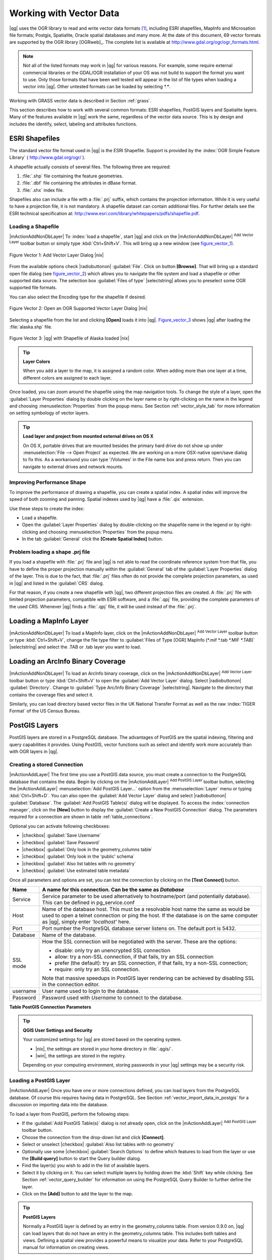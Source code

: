 
.. _label_workingvector:

==========================
 Working with Vector Data
==========================


..  when the revision of a section has been finalized,
..  comment out the following line:
.. \updatedisclaimer

|qg| uses the OGR library to read and write vector data formats [#]_, including ESRI shapefiles, MapInfo and Microsation file formats; Postgis, Spatialite, Oracle spatial databases and many more. At the date of this document, 69 vector formats are supported by the OGR library [OGRweb]_. The complete list is available at http://www.gdal.org/ogr/ogr_formats.html.

.. note:: 
   Not all of the listed formats may work in |qg| for various reasons. For example, some require external commercial libraries or the GDAL/OGR installation of your OS was not build to support the format you want to use. Only those formats that have been well tested will appear in the list of file types when loading a vector into |qg|. Other untested formats can be loaded by selecting `*.*`. 

Working with GRASS vector data is described in Section :ref:`grass`.

This section describes how to work with several common formats: ESRI shapefiles, PostGIS layers and Spatialite layers. Many of the features available in |qg| work the same, regardless of the vector data source. This is by design and includes the identify, select, labeling and attributes functions.

.. index:: 
   pair: ESRI: Shapefile;

.. _vector_shapefiles:

ESRI Shapefiles
===============


The standard vector file format used in |qg| is the ESRI Shapefile. Support is provided 
by the :index:`OGR Simple Feature Library` ( http://www.gdal.org/ogr/ ).

A shapefile actually consists of several files. The following three are required:

#.  :file:`.shp` file containing the feature geometries.
#.  :file:`.dbf` file containing the attributes in dBase format.
#.  :file:`.shx` index file.

Shapefiles also can include a file with a :file:`.prj` suffix, which contains the projection information. While it is very useful to have a projection file, it is not mandatory. A shapefile dataset can contain additional files. For further details see the ESRI technical specification at: http://www.esri.com/library/whitepapers/pdfs/shapefile.pdf.

.. _vector_load_shapefile:

Loading a Shapefile
-------------------


|mActionAddNonDbLayer| To :index:`load a shapefile`, start |qg| and click on the |mActionAddNonDbLayer| :sup:`Add Vector Layer` toolbar button or simply type :kbd:`Ctrl+Shift+V`. This will bring up a new window (see figure_vector_1_).


.. _figure_vector_1:
.. figure:: img/en/Addvectorlayerdialog.png
   :align: center

   Figure Vector 1: Add Vector Layer Dialog |nix|

From the available options check |radiobuttonon| :guilabel:`File`. Click on button **[Browse]**. That will bring up a standard open file dialog (see figure_vector_2_) which allows you to navigate the file system and load a shapefile or other supported data source. The selection box :guilabel:`Files of type` |selectstring| allows you to preselect some OGR supported file formats.

You can also select the Encoding type for the shapefile if desired.


.. _figure_vector_2:
.. figure:: img/en/shapefileopendialog.png
   :width: 450
   :align: center

   Figure Vector 2: Open an OGR Supported Vector Layer Dialog |nix|

Selecting a shapefile from the list and clicking **[Open]** loads it into |qg|. Figure_vector_3_ shows |qg| after loading the :file:`alaska.shp` file.


.. _figure_vector_3:
.. figure:: img/en/shapefileloaded.png
   :width: 650
   :align: center

   Figure Vector 3: |qg| with Shapefile of Alaska loaded |nix|

.. _tip_layer_colors:

.. tip:: **Layer Colors**

   When you add a layer to the map, it is assigned a random color. When adding more than one layer at a time, different colors are assigned to each layer.

Once loaded, you can zoom around the shapefile using the map navigation tools. To change the style of a layer, open the :guilabel:`Layer Properties` dialog by double clicking on the layer name or by right-clicking on the name in the legend and choosing :menuselection:`Properties` from the popup menu. See Section :ref:`vector_style_tab` for more information on setting symbology of vector layers.

.. _tip_load_from_external_drive_OSX:

.. tip:: **Load layer and project from mounted external drives on OS X**

   On OS X, portable drives that are mounted besides the primary hard drive do not show up under :menuselection:`File --> Open Project` as expected. We are working on a more OSX-native open/save dialog to fix this. As a workaround you can type '/Volumes' in the File name box and press return. Then you can navigate to external drives and network mounts.

.. _vector_improving_performance_shape:

Improving Performance Shape
---------------------------


To improve the performance of drawing a shapefile, you can create a spatial index. A spatial index will improve the speed of both zooming and panning. Spatial indexes used by |qg| have a :file:`.qix` extension.

Use these steps to create the index:


*  Load a shapefile.
*  Open the :guilabel:`Layer Properties` dialog by double-clicking on the shapefile name in the legend or by right-clicking and choosing :menuselection:`Properties` from the popup menu.
*  In the tab :guilabel:`General` click the **[Create Spatial Index]** button.

.. _vector_shape_problem_loading:

Problem loading a shape .prj file
---------------------------------


If you load a shapefile with :file:`.prj` file and |qg| is not able to read the coordinate reference system from that file, you have to define the proper projection manually within the :guilabel:`General` tab of the :guilabel:`Layer Properties` dialog of the layer. This is due to the fact, that :file:`.prj` files often do not provide the complete projection parameters, as used in |qg| and listed in the :guilabel:`CRS` dialog.

For that reason, if you create a new shapefile with |qg|, two different projection files are created. A :file:`.prj` file with limited projection parameters, compatible with ESRI software, and a :file:`.qpj` file, providing the complete parameters of the used CRS. Whenever |qg| finds a :file:`.qpj` file, it will be used instead of the :file:`.prj`.

.. _vector_loading_mapinfo:

Loading a MapInfo Layer
=======================


|mActionAddNonDbLayer| To load a MapInfo layer, click on the |mActionAddNonDbLayer| :sup:`Add Vector Layer` toolbar button or type :kbd:`Ctrl+Shift+V`, change the file type filter to  :guilabel:`Files of Type [OGR] MapInfo (*.mif *.tab *.MIF *.TAB)` |selectstring| and select the .TAB or .tab layer you want to load.

.. index:: 
   pair: ArcInfo; Coverage

.. _vector_loading_arcinfo_coverage:

Loading an ArcInfo Binary Coverage
==================================

|mActionAddNonDbLayer| To load an ArcInfo binary coverage, click on the |mActionAddNonDbLayer| :sup:`Add Vector Layer` toolbar button or type :kbd:`Ctrl+Shift+V` to open the :guilabel:`Add Vector Layer` dialog. Select |radiobuttonon| :guilabel:`Directory`. Change to  :guilabel:`Type Arc/Info Binary Coverage` |selectstring|. Navigate to the directory that contains the coverage files and select it.

Similarly, you can load directory based vector files in the UK National Transfer Format as well as the raw :index:`TIGER Format` of the US Census Bureau.

.. index:: PostGIS, PostgreSQL

.. _label_postgis:

PostGIS Layers
==============


PostGIS layers are stored in a PostgreSQL database. The advantages of PostGIS are the spatial indexing, filtering and query capabilities it provides. Using PostGIS, vector functions such as select and identify work more accurately than with OGR layers in |qg|.

.. _vector_create_stored_connection:

Creating a stored Connection
----------------------------


|mActionAddLayer| The first time you use a PostGIS data source, you must create a connection to the PostgreSQL database that contains the data. Begin by clicking on the |mActionAddLayer| :sup:`Add PostGIS Layer` toolbar button, selecting the |mActionAddLayer| :menuselection:`Add PostGIS Layer...` option from the :menuselection:`Layer` menu or typing :kbd:`Ctrl+Shift+D`. You can also open the :guilabel:`Add Vector Layer` dialog and select |radiobuttonon| :guilabel:`Database`.
The :guilabel:`Add PostGIS Table(s)` dialog will be displayed. To access the :index:`connection manager`, click on the **[New]** button to display the :guilabel:`Create a New PostGIS Connection` dialog. The parameters required for a connection are shown in table :ref:`table_connections`.

Optional you can activate following checkboxes:

*  |checkbox| :guilabel:`Save Username`
*  |checkbox| :guilabel:`Save Password`
*  |checkbox| :guilabel:`Only look in the geometry_columns table`
*  |checkbox| :guilabel:`Only look in the 'public' schema`
*  |checkbox| :guilabel:`Also list tables with no geometry`
*  |checkbox| :guilabel:`Use estimated table metadata`


Once all parameters and options are set, you can test the connection by clicking on the **[Test Connect]** button.

.. _table_connections:

==============  ================================================================================
Name            A name for this connection. Can be the same as *Database*
==============  ================================================================================
Service         Service parameter to be used alternatively to hostname/port (and potentially database). This can be defined in pg\_service.conf
Host            Name of the database host. This must be a resolvable host name the same as would be used to open a telnet connection or ping the host. If the database is on the same computer as |qg|, simply enter *'localhost'* here.
Port            Port number the PostgreSQL database server listens on. The default port is 5432.
Database        Name of the database.
SSL mode        How the SSL connection will be negotiated with the server. These are the options:

                + disable: only try an unencrypted SSL connection
                + allow: try a non-SSL connection, if that fails, try an SSL connection
                + prefer (the default): try an SSL connection, if that fails, try a 
                  non-SSL connection;
                + require: only try an SSL connection.

                Note that massive speedups in PostGIS layer rendering can be achieved by disabling SSL in the connection editor.
username        User name used to login to the database.
Password        Password used with *Username* to connect to the database.
==============  ================================================================================

**Table PostGIS Connection Parameters**


.. _tip_settings_security:

.. tip:: **QGIS User Settings and Security**

   Your customized settings for |qg| are stored based on the operating system. 

   * |nix|, the settings are stored in your home directory in :file:`.qgis/`. 
   * |win|, the settings are stored in the registry. 

   Depending on your computing environment, storing passwords in your |qg| settings may be a security risk.

.. _vector_loading_postgis:

Loading a PostGIS Layer
-----------------------


|mActionAddLayer| Once you have one or more connections defined, you can load layers from the PostgreSQL database. Of course this requires having data in PostgreSQL. See Section :ref:`vector_import_data_in_postgis` for a discussion on importing data into the database.

To load a layer from PostGIS, perform the following steps:


*  If the :guilabel:`Add PostGIS Table(s)` dialog is not already open, click on the |mActionAddLayer| :sup:`Add PostGIS Layer` toolbar button.
*  Choose the connection from the drop-down list and click **[Connect]**.
*  Select or unselect |checkbox| :guilabel:`Also list tables with no geometry`
*  Optionally use some |checkbox| :guilabel:`Search Options` to define which features to load from the layer or use the **[Build query]** button to start the Query builder dialog.
*  Find the layer(s) you wish to add in the list of available layers.
*  Select it by clicking on it. You can select multiple layers by holding down the :kbd:`Shift` key while clicking. See Section :ref:`vector_query_builder` for information on using the PostgreSQL Query Builder to further define the layer.
*  Click on the **[Add]** button to add the layer to the map.

.. _tip_postgis_layers:

.. tip:: **PostGIS Layers**

   Normally a PostGIS layer is defined by an entry in the geometry_columns table. From version 0.9.0 on, |qg| can load layers that do not have an entry in the geometry_columns table. This includes both tables and views.
   Defining a spatial view provides a powerful means to visualize your data. Refer to your PostgreSQL manual for information on creating views.

.. _sec_postgis_details:

Some details about PostgreSQL layers
------------------------------------


This section contains some details on how |qg| accesses PostgreSQL layers. Most of the time |qg| should simply provide you with a list of database tables that can be loaded, and load them on request. However, if you have trouble loading a PostgreSQL table into |qg|, the information below may help you understand any |qg| messages and give you direction on changing the PostgreSQL table or view definition to allow |qg| to load it.

|qg| requires that PostgreSQL layers contain a column that can be used as a unique key for the layer. For tables this usually means that the table needs a primary key, or a column with a unique constraint on it. In |qg|, this column needs to be of type int4 (an integer of size 4 bytes). Alternatively the ctid column can be used as primary key. If a table lacks these items, the oid column will be used instead. Performance will be improved if the column is indexed (note that primary keys are automatically indexed in PostgreSQL).

If the PostgreSQL layer is a view, the same requirement exists, but views do not have primary keys or columns with unique constraints on them. In this case |qg| will try to find a column in the view that is derived from a suitable table column. It does this by parsing the view definition SQL. However there are several aspects of SQL that |qg| ignores these include the use of table aliases and columns that are generated by SQL functions.

If a suitable column cannot be found, |qg| will not load the layer. If this occurs, the solution is to alter the view so that it does include a suitable column (a type of int4 and either a primary key or with a unique constraint, preferably indexed).

.. %FIXME: Add missing information
.. % When dealing with views, |qg| parses the view definition and

.. index:: shp2pgsql

.. _sec_loading_postgis_data:

.. _vector_import_data_in_postgis:

Importing Data into PostgreSQL
------------------------------


**shp2pgsql**


Data can be imported into PostgreSQL using a number of methods. PostGIS includes a utility called **shp2pgsql** that can be used to import shapefiles into a PostGIS enabled database. For example, to import a shapefile named :file:`lakes.shp` into a PostgreSQL database named ``gis_data``, use the following command:

::


  shp2pgsql -s 2964 lakes.shp lakes_new | psql gis_data


This creates a new layer named ``lakes_new`` in the ``gis_data`` database. The new layer will have a spatial reference identifier (SRID) of 2964. See Section :ref:`label_projections` for more information on spatial reference systems and projections.

.. index:: pgsql2shp

.. _tip_export_from_postgis:

.. tip:: **Exporting datasets from PostGIS**

   Like the import-tool **shp2pgsql** there is also a tool to export PostGIS-datasets as shapefiles: **pgsql2shp**. This is shipped within your PostGIS distribution.


**SPIT Plugin**


|spiticon| |qg| comes with a plugin named :index:`SPIT (Shapefile to PostGIS Import Tool)`. SPIT can be used to load multiple shapefiles at one time and includes support for schemas. To use SPIT, open the Plugin Manager from the :menuselection:`Plugins` menu, check the box next to the |checkbox| :guilabel:`SPIT plugin` and click **[OK]**. The SPIT icon will be added to the plugin toolbar.

To import a shapefile, click on the |spiticon| :sup:`SPIT` tool in the toolbar to open the :guilabel:`SPIT - Shapefile to PostGIS Import Tool` dialog. Select the PostGIS database you want to connect to and click on **[Connect]**. If you want, you can define or change some import options. Now you can add one or more files to the queue by clicking on the **[Add]** button. To process the files, click on the **[OK]** button. The progress of the import as well as any errors/warnings will be displayed as each shapefile is processed.

.. _tip_importing_shapefiles:

.. tip:: **Importing Shapefiles Containing PostgreSQL Reserved Words**

   If a shapefile is added to the queue containing fields that are reserved words in the PostgreSQL database a dialog will popup showing the status of each field. You can edit the field names prior to import and change any that are reserved words (or change any other field names as desired). Attempting to import a shapefile with reserved words as field names will likely fail.


**ogr2ogr**


Beside **shp2pgsql** and **SPIT** there is another tool for feeding geodata in PostGIS: **ogr2ogr**. This is part of your GDAL installation. 

To import a shapefile into PostGIS, do the following:
::

  ogr2ogr -f "PostgreSQL" PG:"dbname=postgis host=myhost.de user=postgres \
  password=topsecret" alaska.shp


This will import the shapefile :file:`alaska.shp` into the PostGIS-database *postgis* using the user *postgres* with the password *topsecret* on host server *myhost.de*.

Note that OGR must be built with PostgreSQL to support PostGIS.
You can see this by typing
::

  ogrinfo --formats | grep -i post


If you like to use PostgreSQL's **COPY** \ -command instead of the default **INSERT INTO** method you can export the following environment-variable (at least available on |nix| and |osx|):
::


  export PG_USE_COPY=YES


**ogr2ogr** does not create spatial indexes like **shp2pgsl** does. You need to create them manually using the normal SQL-command **CREATE INDEX** afterwards as an extra step (as described in the next section :ref:`vector_improving_performance`).

.. _label_improve:

.. _vector_improving_performance:

Improving Performance
---------------------


Retrieving features from a PostgreSQL database can be time consuming, especially over a network. You can improve the drawing performance of PostgreSQL layers by ensuring that a :index:`PostGIS!spatial index` spatial index exists on each layer in the database. PostGIS supports creation of a :index:`GiST (Generalized Search Tree) index` to speed up spatial searches of the data.

The syntax for creating a GiST [#]_ index is:
::


   CREATE INDEX [indexname] ON [tablename] 
     USING GIST ( [geometryfield] GIST_GEOMETRY_OPS );


Note that for large tables, creating the index can take a long time. Once the index is created, you should perform a ``VACUUM ANALYZE``. See the PostGIS documentation [PostGISweb]_ for more information.

The following is an example of creating a GiST index:
::


  gsherman@madison:~/current$ psql gis_data 
  Welcome to psql 8.3.0, the PostgreSQL interactive terminal.

  Type:  \copyright for distribution terms
         \h for help with SQL commands
         \? for help with psql commands
         \g or terminate with semicolon to execute query
         \q to quit

  gis_data=# CREATE INDEX sidx_alaska_lakes ON alaska_lakes 
  gis_data-# USING GIST (the_geom GIST_GEOMETRY_OPS); 
  CREATE INDEX 
  gis_data=# VACUUM ANALYZE alaska_lakes; 
  VACUUM 
  gis_data=# \q 
  gsherman@madison:~/current$

.. index:: ST_Shift_Longitude

Vector layers crossing 180 |degrees| longitude
-------------------------------------------------------


Many GIS packages don't wrap vector maps, with a geographic reference system (lat/lon), :index:`crossing the 180 degrees longitude line`. As result, if we open such map in |qg|, we will see two far, distinct locations, that should show near each other. In Figure_vector_4_ the tiny point on the far left of the map canvas (Chatham Islands), should be within the grid, right of New Zealand main islands.

.. _figure_vector_4:
.. figure:: img/en/vectorNotWrapping.png
   :width: 650
   :align: center

   Figure Vector 4: Map in lat/lon crossing the 180 |degrees| longitude line |nix|


A workaround is to transform the longitude values using PostGIS and the **ST_Shift_Longitude** [#]_ function. This function reads every point/vertex in every component of every feature in a geometry, and if the longitude coordinate is < 0 |degrees| adds 360 |degrees| to it. The result would be a 0 |degrees| - 360 |degrees| version of the data to be plotted in a 180 |degrees| centric map.


.. _figure_vector_5:
.. figure:: img/en/vectorWrapping.png
   :width: 650
   :align: center

   Figure Vector 5:  crossing 180 |degrees| longitude applying the **ST_Shift_Longitude** function |nix|


Usage
-----


*  Import data to PostGIS (:ref:`vector_import_data_in_postgis`) using for example the PostGIS Manager plugin or the SPIT plugin
*  Use the PostGIS command line interface to issue the following command (this is an example where "TABLE" is the actual name of your PostGIS table) 

   ``gis_data=# update TABLE set the_geom=ST_shift_longitude(the_geom);``
*  If everything went right you should receive a confirmation about the number of features that were updated, then you'll be able to load the map and see the difference (Figure_vector_5_)

.. _label_spatialite:

SpatiaLite Layers
=================


|mActionAddSpatiaLiteLayer| The first time you load data from a SpatiaLite database, begin by clicking on the |mActionAddSpatiaLiteLayer| :sup:`Add SpatiaLite Layer` toolbar button or by selecting the |mActionAddSpatiaLiteLayer| :menuselection:`Add SpatiaLite Layer...` option from the :menuselection:`Layer` menu or by typing :kbd:`Ctrl+Shift+L`.
This will bring up a window, which will allow you to either connect to a SpatiaLite database already known to |qg|, which you can choose from the dropdown menu or to define a new connection to a new database. To define a new connection, click on **[New]** and use the file browser to point to your SpatiaLite database, which is a file with a :file:`.sqlite` extension.

If you want to save a vector layer to SpatiaLite format you can do this by right clicking the layer in the legend. Then click on :menuselection:`Save as`, define the name of the output file, sqlite as format and the CRS and then add ``SPATIALITE=YES`` in the OGR data source creation option field. This tells OGR to create a SpatiaLite database. See also http://www.gdal.org/ogr/drv_sqlite.html.

Creating a new SpatiaLite layer
-------------------------------


If you want to create a new SpatiaLite layer, please refer to section :ref:`vector_create_spatialite`.

.. _tip_spatialite_management_plugin:

.. tip:: **SpatiaLite data management Plugins**

   For SpatiaLite data management you can also use several Python plugins: QSpatiaLite, SpatiaLite Manager or DB Manager. They can be downloaded and installed with the Plugin Installer.

.. _vector_properties_dialog:

The Vector Properties Dialog
============================


The :guilabel:`Layer Properties` dialog for a vector layer provides information about the layer, symbology settings and labeling options. If your vector layer has been loaded from a PostgreSQL/PostGIS datastore, you can also alter the underlying SQL for the layer by invoking the :guilabel:`Query Builder` dialog on the ``General`` tab.
To access the :guilabel:`Layer Properties` dialog, double-click on a layer in the legend or right-click on the layer and select :menuselection:`Properties` from the popup menu.


.. _figure_vector_6:
.. figure:: img/en/vectorLayerSymbology.png
   :width: 650
   :align: center

   Figure Vector 6: Vector Layer Properties Dialog |nix|


.. _vector_style_tab:

Style Tab
---------


Since |qg| 1.4.0 a new symbology was integrated in parallel to improve and finally replace the old symbology. |qg| 1.7.4 now uses the new symbology as default, which provides a variety of improvements and new features.

A description of the old symbology is available in section :ref:`vector_old_symbology`.

.. _vector_new_symbology:

Understanding the new generation symbology
------------------------------------------


There are three types of symbols: marker symbols (for points), line symbols (for lines) and fill and outline symbols (for polygons). Symbols can consist of one or more symbol layers. It is possible to define the color of a symbol and this color is then defined for all symbol layers. Some layers may have the color locked - for those the color can not be altered. This is useful when you define the color of a multilayer symbol. Similarly, it is possible to define the width for line symbols, as well as size and rotation for marker symbols.

.. _vector_symbol_types:

Available symbol layer types
----------------------------

* Point layers

  - **Font marker**: Rendering with a font.
  - **Simple marker**: Rendering with a hardcoded marker.
  - **SVG marker**: Rendering with a SVG picture.

* Line layers

  - **Line decoration**: Add a line decoration, e.g an arrow to indicate line direction.
  - **Marker line**: A line rendered by repeating a marker symbol.
  - **Simple line**: Usual rendering of a line (with specified width color and pen style).

* Polygon layers

  - **Centroid fill**: Fill a polygon centroid with a hardcoded marker.
  - **SVG fill**: Fill a polygon with a SVG symbol.
  - **Simple fill**: Usual rendering of a polygon (with defined fill color, fill pattern and outline).
  - **Outline: Line decoration**: Add a line decoration, e.g an arrow to indicate line direction.
  - **Outline: Marker line**: Use a hardcoded marker as area outline.
  - **Outline: Simple line**: Define width, color and pen style as area outline.


Color ramps
-----------


Color ramps are used to define a range of colors that can be used during the creation of renderers. The symbol's color will be set from the color ramp.

There are three types of color ramps:

* **Gradient**: Linear gradient from one color to some other.
* **Random**: Randomly generated colors from a specified area of color space.
* **ColorBrewer**: Create color area from a color shema and a defined number of color classes.

Color ramps can be defined in the :guilabel:`Color ramp` tab of the :guilabel:`Style Manager`
(see Section :ref:`vector_style_manager`) by clicking the **[Add]** button and then choosing a color ramp type.

Styles
------


A style groups a set of various symbols and color ramps. You can define your prefered or frequently used symbols, and can use it  without having to recreate it everytime. Style items (symbols and color ramps) have always a name by which they can be queried from the style. There is at least one default style in |qg| (modifiable) and the user can add further styles.

Renderers
---------


The renderer is responsible for drawing a feature together with the correct symbol. There are four types of renderers: single symbol, categorized (called unique color in the old symbology), graduated and rule-based. There is no continuous color renderer, because it is in fact only a special case of the graduated renderer.
The categorized and graduated renderer can be created by specifying a symbol and a color ramp \- they will set the colors for symbols appropriately.

Working with the New Generation Symbology
=========================================


In the :guilabel:`Style` tab you can choose one of the four renderers: single symbol, categorized, graduated and rule-based. Depending on the chosen renderer, the symbology tab provides different settings and options, that will be described in the following sections. The new generation symbology dialog also provides a **[Style Manager]** button which gives access to the Style Manager
(see section :ref:`vector_style_manager`). The Style Manager allows you to edit and remove existing symbols and add new ones.


.. _tip_change_multiple_symbols:

.. tip:: **Select and change multiple symbols**

   The New Generation Symbology allows to select multiple symbols and right click to change color, transparency, size, or outline width of selected entries.


Single Symbol Renderer
----------------------


The Single Symbol Renderer is used to render all features of the layer using a single user-defined symbol. The properties, that can be adjusted in the
``Style`` tab, depend partially on the type of the layer, but all types share the following structure. In the top left part of the tab, there is a preview of the current symbol to be rendered. In the bottom part of the tab, there is a list of symbols already defined for the current style, prepared to be used via selecting them from the list. The current symbol can be modified using the
**[Change]** button below the preview, which opens a :guilabel:`Symbol Properties` dialog, or the **[Change]** button right of the preview, which opens an ordinary :guilabel:`Color` dialog.

In the :guilabel:`Style` tab you can apart from a general layer transparency also define to use millimeter or map units for the size scale. And you can use data-defined size scale and rotation (available through **[Advanced]** next to **[Save as style]**). The **[Symbol levels]** button allows to enable and define the order in which the symbol layers are rendered (if the symbol consists of more than one layer).

After having done any needed changes, the symbol can be added to the list of current style symbols (using the **[Save as style]** button) and then easily be used in the future.

.. |singlesymbol_ng_point| image:: img/en/singlesymbol_ng_point.png 
   :width: 330
.. |singlesymbol_ng_line| image:: img/en/singlesymbol_ng_line.png 
   :width: 330
.. |singlesymbol_ng_area| image:: img/en/singlesymbol_ng_area.png
   :width: 330

.. _figure_symbology_1:

+-----------------------------------+----------------------------------+
| |singlesymbol_ng_point|           | |singlesymbol_ng_line|           |
+-----------------------------------+----------------------------------+
| 1. Single symbol point properties | 2. Single symbol line properties |
+-----------------------------------+----------------------------------+
| |singlesymbol_ng_area|                                               |
+----------------------------------------------------------------------+
| 3. Single symbol area properties                                     |
+----------------------------------------------------------------------+
Figure Symbology 1: Single Symbolizing options |nix|

Categorized Renderer
--------------------


The Categorized Renderer is used to render all features from a layer, using a single user-defined symbol, which color reflects the value of a selected feature's attribute. The :guilabel:`Style` tab allows you to select:


* The attribute (using the Column listbox)
* The symbol (using the Symbol dialog)
* The colors (using the Color Ramp listbox)


The **[Advanced]** button in the lower right corner of the dialog allows to set the fields containing rotation and size scale information.
For convenience, the list in the bottom part of the tab lists the values of all currently selected attributes together, including the symbols that will be rendered.

The example in figure_symbology_2_ shows the category rendering dialog used for the rivers layer of the |qg| sample dataset.

.. _figure_symbology_2:
.. figure:: img/en/categorysymbol_ng_line.png
   :width: 650
   :align: center

   Figure Symbology 2: Categorized Symbolizing options |nix|

You can create a custom color ramp choosing :menuselection:`New color ramp...` from the Color ramp dropdown menu. A dialog will prompt for the ramp type: Gradient, Random, ColorBrewer, then each one has options for number of steps and/or multiple stops in the color ramp. See figure_symbology_3_ for an example of custom color ramp.

.. _figure_symbology_3:
.. figure:: img/en/customColorRampGradient.png
   :align: center

   Figure Symbology 3: Example of custom gradient color ramp with multiple stops |nix|

Graduated Renderer
------------------


The Graduated Renderer is used to render all the features from a layer, using a single user-defined symbol, whose color reflects the classification of a selected feature's attribute to a class. Like Categorized Renderer, it allows to define rotation and size scale from specified columns.

Analogue to the categorized rendered, the :guilabel:`Style` tab allows you to select:

* The attribute (using the Column listbox)
* The symbol (using the Symbol Properties button)
* The colors (using the Color Ramp list)


Additionally, you can specify the number of classes and also the mode how to classify features inside the classes (using the Mode list). The available modes are:

* Equal Interval
* Quantile
* Natural Breaks (Jenks)
* Standard Deviation
* Pretty Breaks



The listbox in the  bottom part of the :guilabel:`Style` tab lists the classes together with their ranges, labels and symbols that will be rendered.

The example in figure_symbology_4_ shows the graduated rendering dialog for the rivers layer of the |qg| sample dataset.

.. _figure_symbology_4:
.. figure:: img/en/graduatesymbol_ng_line.png
   :width: 650
   :align: center

   Figure Symbology 4: Graduated Symbolizing options |nix|


Rule-based rendering
--------------------


The rule-based renderer is used to render all the features from a layer, using rule based symbols, whose color reflects the classification of a selected feature's attribute to a class. The rules are based on SQL statements. You can also use the Query Builder to create them. The dialog allows rule grouping by filter or scale and you can decide if you want to enable symbol levels or use only first matched rule.

The example in figure_symbology_5_ shows the rule-based rendering dialog for the rivers layer of the |qg| sample dataset.

.. _figure_symbology_5:
.. figure:: img/en/rulesymbol_ng_line.png
   :width: 650
   :align: center

   Figure Symbology 5: Rule-based Symbolizing options |nix|

Point displacement
------------------


The point displacement renderer is only available, if you load the Displacement plugin in the QGIS Plugin Manager. It offers to visualize all features of a point layer, even if they have the same location. To do this, the symbols of the points are placed on a displacement circle around a center symbol.

.. _figure_symbology_6:
.. figure:: img/en/poi_displacement.png
   :width: 650
   :align: center

   Figure Symbology 6: Point displacement dialog |nix|

Symbol Properties
-----------------


The symbol properties dialog allows the user to specify different properties of the symbol to be rendered. In the top left part of the dialog, you find a preview of the current symbol as it will be displayed in the map canvas. Below the preview is the list of symbol layers. To start the symbol properties dialog, click the **[** |mActionOptions| **Properties...]** button in the :guilabel:`Style` tab of the :guilabel:`Layer Properties` dialog.

The control panels allow adding or removing layers, changing the position of layers, or locking layers for color changes. In the right part of the dialog, there are shown the settings applicable to the single symbol layer selected in the symbol layer list. The most important is the 'Symbol Layer Type' combo box, which allows you to choose the layer type. The available options depend on the layer type (Point, Line, Polygon). The symbol layer type options are described in section :ref:`vector_symbol_types`.

.. |symbolproperties1| image:: img/en/symbolproperties1.png
   :width: 330
.. |symbolproperties2| image:: img/en/symbolproperties2.png
   :width: 330
.. |symbolproperties3| image:: img/en/symbolproperties3.png
   :width: 330

.. _figure_symbology_7:

+------------------------------------------+--------------------------------------+
| |symbolproperties1|                      | |symbolproperties2|                  |
+------------------------------------------+--------------------------------------+
| 1. Line composed from three simple lines | 2. Symbol properties for point layer |
+------------------------------------------+--------------------------------------+
| |symbolproperties3|                                                             |
+------------------------------------------+--------------------------------------+
| 3. Filling pattern for a polygon                                                |
+------------------------------------------+--------------------------------------+
Figure Symbology 7: Defining symbol properties |nix|

.. _vector_style_manager:

Style Manager to manage symbols and color ramps
===============================================


The Style Manager is a small helper application, that lists symbols and color ramps available in a style. It also allows you to add and/or remove items. To launch the Style Manager, click on :menuselection:`Settings --> Style Manager` in the main menu.

.. _figure_symbology_8:
.. figure:: img/en/stylemanager.png
   :width: 350
   :align: center

   Figure Symbology 8: Style Manager to manage symbols and color ramps |nix|

.. _vector_old_symbology:

Old Symbology
=============


.. note:: 
   |qg| 1.7.4 still supports the usage of the old symbology, although it is recommended to switch to the new symbology, described in section :ref:`vector_new_symbology`, because the old symbology will be removed in one of the next releases.

If you want or need to switch back to the old symbology you can click on the **[Old symbology]** button in the :guilabel:`Style` tab of the :guilabel:`Layer Properties` dialog.

You can also make the old symobolgy the default, deactivating |checkbox| :guilabel:`Use new generation symbology for rendering` in the :guilabel:`Rendering` tab under :menuselection:`Settings -->` |mActionOptions| :menuselection:`Options`.

The old |qg| symbology supports the following renderers:


* **Single symbol** - a single style is applied to every object in the layer.
* **Graduated symbol** - objects within the layer are displayed with different symbols classified by the values of a particular field.
* **Continuous color** - objects within the layer are displayed with a spread of colours classified by the numerical values within a specified field.
* **Unique value** - objects are classified by the unique values within a specified field with each value having a different symbol.


To :index:`change the symbology` for a layer, simply double click on its legend entry and the vector :guilabel:`Layer Properties` dialog will be shown.

.. |vectorClassifySingle| image:: img/en/vectorClassifySingle.png
   :width: 330
.. |vectorClassifyGraduated| image:: img/en/vectorClassifyGraduated.png
   :width: 330
.. |vectorClassifyContinous| image:: img/en/vectorClassifyContinous.png
   :width: 330
.. |vectorClassifyUnique| image:: img/en/vectorClassifyUnique.png
   :width: 330

.. _figure_symbology_9:

+---------------------------+---------------------------+
| |vectorClassifySingle|    | |vectorClassifyGraduated| |
+---------------------------+---------------------------+
| 1. Single symbol          | 2. Graduated Symbol       |
+---------------------------+---------------------------+
| |vectorClassifyContinous| | |vectorClassifyUnique|    |
+---------------------------+---------------------------+
| 3. Continuous color       | 4. Unique value           |
+---------------------------+---------------------------+

Figure Symbology 9: Old Symbolizing Options |nix|


Style Options
-------------


Within this dialog you can style your vector layer. Depending on the selected rendering option you have the possibility to also classify your map features.

At least the following styling options apply for nearly all renderers:

* **Fill style** - Style for filling. Beside the given brushes you can select :guilabel:`Fill style: ? Texture` |selectstring| and click the |browsebutton| button for selecting your own texture file. Currently the fileformats :file:`*.jpeg`, :file:`*.xpm`, and :file:`*.png` are supported.

* **Fill color** - fill-color of your features.
* **Outline options**

  * Outline style - Pen-style for your outline of your feature. You can also set this to 'no Pen'.
  * Outline color - color of the ouline of your feature.
  * Outline width - width of your features.

Once you have styled your layer you also could save your layer-style to a separate file (ending with :file:`*.qml`).
To do this, use the button **[Save Style...]**. No need to say that **[Load Style...]** loads your saved layer-style-file.

If you wish to always use a particular style whenever the layer is loaded, use the **[Save As Default]** button to make your style the default. Also, if you make changes to the style that you are not happy with, use the **[Restore Default Style]** button to revert to your default style.

Vector transparency
-------------------


|qg| allows to set a transparency for every vector layer. This can be done with the slider :guilabel:`Transparency` |slider| inside the :guilabel:`Style` tab. This is very useful for overlaying several vector layers.

.. _vector_labels_tab:

Labels Tab
----------


As for the symbology |qg| 1.7.4 currently provides an old and a new labeling engine in parallel. The :guilabel:`Labels` tab still contains the old labeling. The new labeling is implemented as a core application and will replace the features of the old labels tab in one of the next versions.

We recommend to switch to the new labeling, described in section :ref:`vector_new_labeling`.

The old labeling in the :guilabel:`Labels` tab allows you to enable labeling features and control a number of options related to fonts, placement, style, alignment and buffering. We will illustrate this by labeling the lakes shapefile of the
:file:`QGIS_example_dataset`:



#.  Load the Shapefile :file:`alaska.shp` and GML file :file:`lakes.gml` in |qg|.
#.  Zoom in a bit to your favorite area with some lake.
#.  Make the ``lakes`` layer active.
#.  Open the :guilabel:`Layer Properties` dialog.
#.  Click on the :guilabel:`Labels` tab.
#.  Check the |checkbox| :guilabel:`Display labels` checkbox to enable labeling.
#.  Choose the field to label with. We will use :guilabel:`Field containing label: NAMES` |selectstring|.
#.  Enter a default for lakes that have no name. The default label will be used each time |qg| encounters a lake with no value in the :guilabel:`NAMES` field.
#.  If you have labels extending over several lines, check |checkbox|:guilabel:`Multiline labels?`. |qg| will check for a true line return in your label field and insert the line breaks accordingly. A true line return is a **single** character \\n, (not two separate characters, like a backlash \\ followed by the character n).  To insert line returns in an attribute field configure the edit widget to be text edit (not line edit).
#.  Click **[Apply]**.


Now we have labels. How do they look? They are probably too big and poorly placed in relation to the marker symbol for the lakes.

Select the ``Font`` entry and use the **[Font]** and **[Color]** buttons to set the font and color. You can also change the angle and the placement of the text-label.

To change the position of the text relative to the feature:

#.  Click on the ``Font`` entry.
#.  Change the placement by selecting one of the radio buttons in the ``Placement`` group. To fix our labels, choose the |radiobuttonon| :guilabel:`Right` radio button.
#.  the ``Font size units`` allows you to select between |radiobuttonon| :guilabel:`Points` or |radiobuttonon| :guilabel:`Map units`.
#.  Click **[Apply]** to see your changes without closing the dialog.


Things are looking better, but the labels are still too close to the marker. To fix this we can use the options on the ``Position`` entry. Here we can add offsets for the X and Y directions. Adding an X offset of 5 will move our labels off the marker and make them more readable. Of course if your marker symbol or font is larger, more of an offset will be required.

The last adjustment we'll make is to ``Buffer`` the labels. This just means putting a backdrop around them to make them stand out better. To buffer the lakes labels:

#.  Click the |checkbox| :guilabel:`Buffer Labels?` checkbox to enable buffering.
#.  Choose a size for the buffer using the spin box.
#.  Choose a color by clicking on **[Color]** and choosing your favorite from the color selector. You can also set some transparency for the buffer if you prefer.
#.  Click **[Apply]** to see if you like the changes.


If you aren't happy with the results, tweak the settings and then test again by clicking **[Apply]**.

A buffer of 1 points seems to give a good result. Notice you can also specify the buffer size in map units if that works out better for you.

The remaining entries inside the :guilabel:`Label` tab allow you control the appearance of the labels using attributes stored in the layer. The entries beginning with ``Data defined`` allow you to set all the parameters for the labels using fields in the layer.

Not that the :guilabel:`Label` tab provides a ``preview-box`` where your selected label is shown.

.. _vector_new_labeling:

New Labeling
============


The new |mActionLabeling| :sup:`Labeling` core application provides smart labeling for vector point,  line and polygon layers and only requires a few parameters.
This new application will replace the current QGIS labeling, described in section :ref:`vector_labels_tab` and also supports on-the-fly transformated layers.

Using new labeling
------------------


  #.  Start QGIS and load a vector point, line or polygon layer.
  #.  Activate the layer in the legend and click on the |mActionLabeling| :sup:`Labeling` icon in the QGIS toolbar menu.


Labeling point layers
---------------------


First step is to activate the |checkbox| :guilabel:`Label this layer` checkbox and select an attribute column to use for labeling. After that you can define the label placement and text style, labeling priority, scale-based visibility, if every part of multipart feature is to be labeled and if features act as obstacles for labels or not (see Figure_labels_1_ ).

.. _figure_labels_1:
.. figure:: img/en/label_points.png
   :width: 650
   :align: center

   Figure Labels 1: Smart labeling of vector point layers |nix|

Labeling line layers
--------------------


First step is to activate the |checkbox| :guilabel:`Label this layer` checkbox and select an attribute column to use for labeling. After that you can define the label placement, orientation, distance to feature, text style, labeling priority, scale-based visibility, if every part of a multipart line is to be labeled, if lines shall be merged to avoid duplicate labels and if features act as obstacles for labels or not (see Figure_labels_2_ ).

.. _figure_labels_2:
.. figure:: img/en/label_line.png
   :width: 650
   :align: center

   Figure Labels 2: Smart labeling of vector line layers |nix|


Labeling polygon layers
-----------------------


First step is to activate the |checkbox| :guilabel:`Label this layer` checkbox and select an attribute column to use for labeling. After that you can define the label placement, distance and text style, labeling priority, scale-based visibility, if every part of multipart feature is to be labeled and if features act as obstacles for labels or not (see Figure_labels_3_ ).


.. _figure_labels_3:
.. figure:: img/en/label_area.png
   :width: 650
   :align: center

   Figure Labels 3: Smart labeling of vector polygon layers |nix|

Change engine settings
----------------------


Additionally you can click the **[Engine settings]** button and select the search method, used to find the best label placement. Available is Chain, Popmusic Tabu, Popmusic Chain, Popmusic Tabu Chain and FALP.

.. _figure_labels_4:
.. figure:: img/en/label_engine.png
   :width: 300
   :align: center

   Figure Labels 4: Dialog to change label engine settings |nix|

Furthermore the number of candidates can be defined for point, line and polygon features, and you can define whether to show all labels (including colliding labels) and label candidates for debugging.

Keywords to use in attribute columns for labeling
-------------------------------------------------


There is a list of supported key words, that can be used for the placement of labels in defined attribute colums.


*  **For horizontal alignment**: left, center, right
*  **For vertical alignment**: bottom, base, half, top
*  **Colors can be specified in svg notation**, e.g. \#ff0000
*  **for bold, underlined, strikeout and italic**: 0 = false 1 = true



A combination of key words in one column also works, e.g.: base right or bottom left.

.. _vector_attributes_tab:

Attributes Tab
--------------


Within the :guilabel:`Attributes` tab the attributes of the selected dataset can be manipulated. The buttons |mActionNewAttribute| :guilabel:`New Column` and |mActionDeleteAttribute| :sup:`Delete Column` can be used, when the dataset is |mActionToggleEditing| :sup:`Editing mode`.

At the moment only columns from PostGIS layers can be removed and added. The OGR library supports to add new columns, but not to remove them, if you have a GDAL version >= 1.6 installed.  In the GDAL/OGR trac there is a ticket with a patch that awaits to be committed (http://trac.osgeo.org/gdal/ticket/2671). Until then QGIS (and any other software that uses GDAL/OGR) can only use a workaround to delete Shapefile columns. In QGIS this "workaround" is a third-party plugin called Table Manager.

edit widget
-----------


.. _figure_fields_1:
.. figure:: img/en/editwidgetsdialog.png
   :width: 650

   Figure Fields 1: Dialog to select an edit widget for an attribute column |nix|

Within the :guilabel:`Attributes` tab you also find an ``edit widget`` column. This column can be used to define values or a range of values that are allowed to be added to the specific attribute table column. If you click on the **[edit widget]** button, a dialog opens, where you can define different widgets. These widgets are:


*  **Line edit**: an edit field which allows to enter simple text (or restrict to numbers for numeric attributes).
*  **Classification**: Displays a combo box with the values used for classification, if you have chosen 'unique value' as legend type in the :guilabel:`Style` tab of the properties dialog.
*  **Range**: Allows to set numeric values from a specific range. The edit widget can be either a slider or a spin box.
*  **Unique values**: The user can select one of the values already used in the attribute table. If editable is activated, a line edit is shown with autocompletion support, otherwise a combo box is used.
*  **File name**: Simplifies the selection by adding a file chooser dialog.
*  **Value map**: a combo box with predefined items. The value is stored in the attribute, the description is shown in the combo box. You can define values manually or load them from a layer or a CSV file.
*  **Enumeration**: Opens a combo box with values that can be used within the columns type. This is currently only supported by the postgres provider.
*  **Immutable**: The immutable attribute column is read-only. The user is not able to modify the content.
*  **Hidden**: A hidden attribute column is invisible. The user is not able to see its content.
*  **Checkbox**: Displays a checkbox and you can define what attribute is added to the column when the checkbox is activated or not.
*  **Text edit**: This opens a text edit field that allows multiple lines to be used.
*  **Calendar**: Opens a calendar widget to enter a date. Column type must be text.


.. _`vectorgeneraltab`:

General Tab
-----------


The :guilabel:`General` tab is essentially like that of the raster dialog. It allows you to change the display name, set scale dependent rendering options, create a spatial index of the vector file (only for OGR supported formats and PostGIS) and view or change the projection of the specific vector layer.
Additionally it is possible to define a certain Edit User Interface for the vector layer written with the Qt Creator IDE and tools at http://qt.nokia.com/products/developer-tools.

The **[Query Builder]** button allows you to create a subset of the features in the layer - but currently this button is only available when you open the attribute table and select the |browsebutton| button next to Advanced search.

Metadata Tab
------------


The :guilabel:`Metadata` tab contains general information about the layer, including specifics about the type and location, number of features, feature type, and the editing capabilities. The :guilabel:`Extents` section, providing layer extent information, and the :guilabel:`Layer Spatial Reference System` section, providing information about the CRS of the layer. This is a quick way to get information about the layer, but is not yet editable.

Actions Tab
-----------


|qg| provides the ability to perform an action based on the attributes of a feature. This can be used to perform any number of actions, for example, running a program with arguments built from the attributes of a feature or passing parameters to a web reporting tool.

Actions are useful when you frequently want to run an external application or view a web page based on one or more values in your vector layer. An example is performing a search based on an attribute value. This concept is used in the following discussion.

Defining Actions
----------------


Attribute actions are defined from the vector :guilabel:`Layer Properties` dialog. To :index:`define an action`, open the vector :guilabel:`Layer Properties` dialog and click on the :guilabel:`Actions` tab. Provide a descriptive name for the action. The action itself must contain the name of the application that will be executed when the action is invoked. You can add one or more attribute field values as arguments to the application. When the action is invoked any set of characters that start with a \% followed by the name of a field will be replaced by the value of that field. The special characters :index:`%%` will be replaced by the value of the field that was selected from the identify results or attribute table (see Using Actions below).  Double quote marks can be used to group text into a single argument to the program, script or command. Double quotes will be ignored if preceded by a backslash.

If you have field names that are substrings of other field names (e.g., ``col1`` and ``col10``) you should indicate so, by surrounding the field name (and the \% character) with square brackets (e.g., ``[%col10]``). This will prevent the ``%col10`` field name being mistaken for the ``%col1`` field name with a ``0`` on the end. The brackets will be removed by |qg| when it substitutes in the value of the field. If you want the substituted field to be surrounded by square brackets, use a second set like this: ``[[%col10]]``.

The :guilabel:`Identify Results` dialog box includes a *(Derived)* item that contains information relevant to the layer type. The values in this item can be accessed in a similar way to the other fields by using preceeding the derived field name by ``(Derived).``. For example, a point layer has an ``X`` and ``Y`` field and the value of these can be used in the action with ``%(Derived).X`` and ``%(Derived).Y``. The derived attributes are only available from the :guilabel:`Identify Results` dialog box, not the :guilabel:`Attribute Table` dialog box.

Two :index:`example actions` are shown below:

  *  ``konqueror http://www.google.com/search?q=%nam``
  *  ``konqueror http://www.google.com/search?q=%%``

In the first example, the web browser konqueror is invoked and passed a URL to open. The URL performs a Google search on the value of the ``nam`` field from our vector layer. Note that the application or script called by the action must be in the path or you must provide the full path. To be sure, we could rewrite the first example as: ``/opt/kde3/bin/konqueror http://www.google.com/search?q=%nam``. This will ensure that the konqueror application will be executed when the action is invoked.

The second example uses the \%\% notation which does not rely on a particular field for its value. When the action is invoked, the \%\% will be replaced by the value of the selected field in the identify results or attribute table.

Using Actions
-------------


Actions can be invoked from either the :guilabel:`Identify Results` dialog or an :guilabel:`Attribute Table` dialog (recall that these dialogs can be opened by clicking |mActionIdentify| :sup:`Identify Features` or |mActionOpenTable| :sup:`Open Attribute Table`). To invoke an action, right click on the record and choose the action from the popup menu. Actions are listed in the popup menu by the name you assigned when defining the actions. Click on the action you wish to invoke.

If you are invoking an action that uses the \%\% notation, right-click on the field value in the :guilabel:`Identify Results` dialog or the :guilabel:`Attribute Table` dialog that you wish to pass to the application or script.

Here is another example that pulls data out of a vector layer and inserts them into a file using bash and the ``echo`` command (so it will only work |nix| or perhaps |osx|). The layer in question has fields for a species name ``taxon_name``, latitude ``lat`` and longitude ``long``. I would like to be able to make a spatial selection of a localities and export these field values to a text file for the selected record (shown in yellow in the |qg| map area). Here is the action to achieve this:

::


  bash -c "echo \"%taxon_name %lat %long\" >> /tmp/species_localities.txt"


After selecting a few localities and running the action on each one, opening the output file will show something like this:

::


  Acacia mearnsii -34.0800000000 150.0800000000
  Acacia mearnsii -34.9000000000 150.1200000000
  Acacia mearnsii -35.2200000000 149.9300000000
  Acacia mearnsii -32.2700000000 150.4100000000


As an exercise we create an action that does a Google search on the ``lakes`` layer. First we need to determine the URL needed to perform a search on a keyword. This is easily done by just going to Google and doing a simple search, then grabbing the URL from the address bar in your browser. From this little effort we see that the format is: http://google.com/search?q=qgis, where ``QGIS`` is the search term. Armed with this information, we can proceed:

#.  Make sure the ``lakes`` layer is loaded.
#.  Open the :guilabel:`Layer Properties` dialog by double-clicking on the layer in the legend or right-click and choose \dropmenuopt{Properties} from the popup menu.
#.  Click on the ``Actions`` tab.
#.  Enter a name for the action, for example ``Google Search``.
#.  For the action, we need to provide the name of the external program to run. In this case, we can use Firefox. If the program is not in your path, you need to provide the full path.
#.  Following the name of the external application, add the URL used for doing a Google search, up to but not included the search term: http://google.com/search?q=
#.  The text in the :guilabel:`Action` field should now look like this: ``firefox http://google.com/search?q=``
#.  Click on the drop-down box containing the field names for the ``lakes`` layer. It's located just to the left of the  **[Insert Field]** button.
#.  From the drop-down box, select :guilabel:`Field containing label: NAMES` |selectstring| and click **[Insert Field]**.
#.  Your action text now looks like this: 

    ``firefox http://google.com/search?q=\%NAMES``
#.  To finalize the action click the **[Insert action]** button.



This completes the action and it is ready to use. The final text of the action should look like this:
   
   ``firefox http://google.com/search?q=\%NAMES``


We can now use the action. Close the :guilabel:`Layer Properties` dialog and zoom in to an area of interest. Make sure the ``lakes`` layer is active and identify a lake. In the result box you'll now see that our action is visible:

.. _figure_actions_1:
.. figure:: img/en/action_identifyaction.png
   :align: center

   Figure Actions 1: Select feature and choose action |nix|

When we click on the action, it brings up Firefox and navigates to the URL http://www.google.com/search?q=Tustumena. It is also possible to add further attribute fields to the action. Therefore you can add a ``+`` to the end of the action text, select another field and click on **[Insert Field]**. In this example there is just no other field available that would make sense to search for.

You can define multiple actions for a layer and each will show up in the :guilabel:`Identify Results` dialog.

.. % FIXME No longer valid??
.. %You can also invoke actions from the attribute table
.. %by selecting a row and right-clicking, then choosing the action from the popup
.. %menu.

You can think of all kinds of uses for actions. For example, if you have a point layer containing locations of images or photos along with a file name, you could create an action to launch a viewer to display the image. You could also use actions to launch web-based reports for an attribute field or combination of fields, specifying them in the same way we did in our Google search example.

.. _`sec_joins`:

Joins Tab
---------


The :guilabel:`Joins` tab allows you to :index:`join a loaded attribute table to a loaded vector layer`. As key columns you have to define a :index:`join layer`, a join field and a target field. QGIS currently supports to join non spatial table formats supported by OGR, delimited text and the PostgreSQL provider (see figure_joins_1_).

.. _figure_joins_1
.. figure:: img/en/join_attributes.png
   :align: center

   Figure Joins 1: Join an attribute table to an existing vector layer |nix|

Additionally the add vector join dialog allows to:

*  |checkbox| :guilabel:`Cache join layer in virtual memory`
*  |checkbox| :guilabel:`Create attribute index on the join field`

.. _`sec_diagram`:

Diagram Tab
-----------


The :guilabel:`Diagram` tab allows you to add a grahic overlay to a vector layer (see figure_diagrams_1_).

.. _figure_diagrams_1:
.. figure:: ../plugins/img/en/plugins_diagram_overlay/diagram_tab.png
   :width: 650
   :align: center

   Figure Diagrams 1: Vector properties dialog with diagram tab |nix|

The current core implementation of diagrams provides support for piecharts and text diagrams, and for linear scaling of the diagram size according to a classification attribute. The placement of the diagrams interacts with the new labeling. We will demonstrate an example and overlay the alaska boundary layer a piechart diagram showing some temperature data from a climate vector layer. Both vector layers are part of the |qg| sample dataset (see Section :ref:`label_sampledata`).

#.  First click on the |mActionAddOgrLayer| :sup:`Load Vector` icon, browse to the |qg| sample dataset folder and load the two vector shape layers :file:`alaska.shp` and :file:`climate.shp`.
#.  Double click the ``climate`` layer in the map legend to open the :guilabel:`Layer Properties` dialog.
#.  Click on the ``Diagram Overlay`` and select **[Pie chart]** as Diagram type.
#.  In the diagram we want to display the values of the three columns ``T_F_JAN``, ``T_F_JUL`` and ``T_F_MEAN``. First select ``T_F_JAN`` as Attributes and click the green **[\+]** button, then ``T_F_JUL`` and finally ``T_F_MEAN``.
#.  For linear scaling of the diagram size we define ``T_F_JUL`` as classification attribute.
#.  Now click on **[Find maximum value]**, choose 10 as size value and click **[Apply]** to display the diagram in the |qg| main window.
#.  You can now adapt the chart size, or change the attribute colors double clicking on the color values in the attribute field. Figure_diagrams_2_ gives an impression.
#.  Finally click **[Ok]**.

.. _figure_diagrams_2:
.. figure:: ../plugins/img/en/plugins_diagram_overlay/climate_diagram.png
   :width: 650
   :align: center

   Figure Diagrams 2: Diagram from temperature data overlayed on a map |nix|


Editing
=======


|qg| supports various capabilities for :index:`editing` OGR, PostGIS and Spatialite vector layers. **Note** - the procedure for editing GRASS layers is different - see Section :ref:`grass_digitizing` for details.

.. _tip_concurrent_edits:

.. tip:: **Concurrent Edits**

   This version of |qg| does not track if somebody else is editing a feature at the same time as you. The last person to save their edits wins.


Setting the Snapping Tolerance and Search Radius
------------------------------------------------

.. _`snapping_tolerance`:

Before we can edit vertices, we must set the snapping tolerance and search radius to a value that allows us an optimal editing of the vector layer geometries.

Snapping tolerance
------------------


Snapping tolerance is the distance |qg| uses to ``search`` for the closest vertex and/or segment you are trying to connect when you set a new vertex or move an existing vertex. If you aren't within the snapping tolerance, |qg| will leave the vertex where you release the mouse button, instead of snapping it to an existing vertex and/or segment.
The snapping tolerance setting affects all tools which work with tolerance.


#. A general, project wide snapping tolerance can be defined choosing :menuselection:`Settings -->` |mActionOptions| :menuselection:`Options`. On Mac: go to  :menuselection:`QIS -->` |mActionOptions| :menuselection:`Preferences...`, on Linux: :menuselection:`Edit -->` |mActionOptions| :menuselection:`Options`. In the :guilabel:`Digitizing` tab you can select between to vertex, to segment or to vertex and segment as default snap mode. You can also define a default snapping tolerance and a search radius for vertex edits. The tolerance an be set either in map units or in pixels. The advantage of choosing pixels, is that the snapping tolerance doesn't have to be changed after zoom operations. In our small digitizing project (working with the Alaska dataset), we define the snapping units in feet. Your results may vary, but something on the order of 300ft should be fine at a scale of 1:10 000 should be a reasonable setting.
#. A layer based snapping tolerance can be defined by choosing :menuselection:`Settings -->` (or :menuselection:`File -->`) :menuselection:`Snapping options...` to enable and adjust snapping mode and tolerance on a layer basis (see figure_edit_1_ ).


Note that this layer based snapping overrides the global snapping option set in the Digitizing tab. So if you need to edit one layer, and snap its vertices to another layer, then enable snapping only on the ``snap to`` layer, then decrease the global snapping tolerance to a smaller value.  Furthermore, snapping will never occur to a layer which is not checked in the snapping options dialog, regardless of the global snapping tolerance. So be sure to mark the checkbox for those layers that you need to snap to.

.. _figure_edit_1:
.. figure:: img/en/editProjectSnapping.png
   :width: 650
   :align: center

   Figure Edit 1: Edit snapping options on a layer basis |nix|

Search radius
-------------


Search radius is the distance |qg| uses to ``search`` for the closest vertex you are trying to move when you click on the map. If you aren't within the search radius, |qg| won't find and select any vertex for editing and it will pop up an annoying warning to that effect.
Snap tolerance and search radius are set in map units or pixels, so you may find you need to experiment to get them set right. If you specify too big of a tolerance, |qg| may snap to the wrong vertex, especially if you are dealing with a large number of vertices in close proximity. Set search radius too small and it won't find anything to move.

The search radius for vertex edits in layer units can be defined in the :guilabel:`Digitizing` tab under :menuselection:`Settings -->` |mActionOptions| :menuselection:`Options`. The same place where you define the general, project wide snapping tolerance.

Zooming and Panning
-------------------


Before editing a layer, you should zoom in to your area of interest. This avoids waiting while all the vertex markers are rendered across the entire layer.

Apart from using the |mActionPan| :sup:`pan` and |mActionZoomIn| :sup:`zoom-in` / |mActionZoomOut| :sup:`zoom-out` icons on the toolbar with the mouse, navigating can also be done with the mouse wheel, spacebar and the arrow keys.

Zooming and panning with the mouse wheel
----------------------------------------


While digitizing you can press the mouse wheel to pan inside of the main window and you can roll the mouse wheel to zoom in and out on the map. For zooming place the mouse cursor inside the map area and roll it forward (away from you) to zoom in and backwards (towards you) to zoom out. The mouse cursor position will be the center of the zoomed area of interest. You can customize the behavior of the mouse wheel zoom using the :guilabel:`Map tools` tab under the :menuselection:`Settings -->` |mActionOptions| :menuselection:`Options` menu.

Panning with the arrow keys
---------------------------


Panning the Map during digitizing is possible with the arrow keys. Place the mouse cursor inside the map area and click on the right arrow key to pan east, left arrow key to pan west, up arrow key to pan north and down arrow key to pan south.

You can also use the spacebar to temporarily cause mouse movements to pan then map. The :kbd:`PgUp` and :kbd:`PgDown` keys on your keyboard will cause the map display to zoom in or out without interrupting your digitizing session.

Topological editing
~~~~~~~~~~~~~~~~~~~


Besides layer based snapping options you can also define some topological functionalities in the :guilabel:`Snapping options...` dialog in the :menuselection:`Settings` (or :menuselection:`File`) menu. Here you can define |checkbox| :guilabel:`Enable topological editing` and/or for polygon layers you can activate the column |checkbox| :guilabel:`Avoid Int.` which avoids intersection of new polygons.

Enable topological editing
--------------------------


The option |checkbox| :guilabel:`Enable topological editing` is for editing and maintaining common boundaries in polygon mosaics. QGIS 'detects' a shared boundary in a polygon mosaic and you only have to move the vertex once and |qg| will take care about updating the other boundary.

Avoid intersections of new polygons
-----------------------------------


The second topological option in the |checkbox| :guilabel:`Avoid Int.` column, called :guilabel:`Avoid intersections of new polygons` avoids overlaps in polygon mosaics. It is for quicker digitizing of adjacent polygons. If you already have one polygon, it is possible with this option to digitise the second one such that both intersect and |qg| then cuts the second polygon to the common boundary. The advantage is that users don't have to digitize all vertices of the common boundary.

.. _sec_edit_existing_layer:

Digitizing an existing layer
----------------------------

By default, |qg| loads layers read-only: This is a safeguard to avoid accidentally editing a layer if there is a slip of the mouse.
However, you can choose to edit any layer as long as the data provider supports it, and the underlying data source is writable (i.e. its files are not read-only). Layer editing is most versatile when used on PostgreSQL/PostGIS data sources.

In general, editing vector layers is divided into a digitizing and an advanced digitizing toolbar, described in Section :ref:`sec_advanced_edit`. You can select and unselect both under :menuselection:`Settings --> Toolbars -->`. Using the basic digitizing tools you can perform the following functions:

.. _table_editing:

+-------------------------+-------------------------------+-------------------------+----------------------------------+
| Icon                    | Purpose                       | Icon                    | Purpose                          |
+=========================+===============================+=========================+==================================+
| |mActionToggleEditing|  | Toggle editing                | |mActionCapturePoint|   | Adding Features: Capture Point   |
+-------------------------+-------------------------------+-------------------------+----------------------------------+
| |mActionCaptureLine|    | Adding Features: Capture Line | |mActionCapturePolygon| | Adding Features: Capture Polygon |
+-------------------------+-------------------------------+-------------------------+----------------------------------+
| |mActionMoveFeature|    | Move Feature                  | |mActionNodeTool|       | Node Tool                        |
+-------------------------+-------------------------------+-------------------------+----------------------------------+
| |mActionDeleteSelected| | Delete Selected               | |mActionEditCut|        | Cut Features                     |
+-------------------------+-------------------------------+-------------------------+----------------------------------+
| |mActionEditCopy|       | Copy Features                 | |mActionEditPaste|      | Paste Features                   |
+-------------------------+-------------------------------+-------------------------+----------------------------------+
| |mActionFileSave|       | Save edits and continue       |                         |                                  |
+-------------------------+-------------------------------+-------------------------+----------------------------------+

Table Editing: Vector layer basic editing toolbar


All editing sessions start by choosing the |mActionToggleEditing| :guilabel:`Toggle editing` option.
This can be found in the context menu after right clicking on the legend entry for that layer.

Alternately, you can use the :index:`Toggle Editing` |mActionToggleEditing| :sup:`Toggle editing` button from the digitizing toolbar to start or stop the editing mode. Once the layer is in edit mode, markers will appear at the vertices, and additional tool buttons on the editing toolbar will become available.

.. _tip_save_regularly:

.. tip:: **Save Regularly**

   Remember to |mActionFileSave| :sup:`Save Edits` regularly. This will also check that your data source can accept all the changes.


Adding Features
---------------


You can use the |mActionCapturePoint| :sup:`Capture point`, |mActionCaptureLine| :sup:`Capture line` or |mActionCapturePolygon| :sup:`Capture polygon` icons on the toolbar to put the |qg| cursor into digitizing mode.

For each feature, you first digitize the geometry, then enter its attributes. To digitize the geometry, left-click on the map area to create the first point of your new feature.

For lines and polygons, keep on left-clicking for each additional point you wish to capture.  When you have finished adding points, right-click anywhere on the map area to confirm you have finished entering the geometry of that feature.

The attribute window will appear, allowing you to enter the information for the new feature. Figure_edit_2_ shows setting attributes for a fictitious new river in Alaska. In the :guilabel:`Digitizing` tab under the :menuselection:`Settings --> Options` menu, you can also activate |checkbox| :guilabel:`Suppress attributes pop-up windows after each created feature` |checkbox| :guilabel:`Reuse last entered attribute values`.

.. _figure_edit_2:
.. figure:: img/en/editDigitizing.png
   :width: 350
   :align: center

   Figure Edit 2: Enter Attribute Values Dialog after digitizing a new vector feature |nix|

With the |mActionMoveFeature| :sup:`Move Feature` icon on the toolbar you can move existing features.

.. _tip_attributes_types:

.. tip:: **Attribute Value Types**

   At least for shapefile editing the attribute types are validated during the entry. Because of this, it is not possible to enter a number into the text-column in the dialog :guilabel:`Enter Attribute Values` or vice versa. If you need to do so, you should edit the attributes in a second step within the :guilabel:`Attribute table` dialog.


Node Tool
---------


For both PostgreSQL/PostGIS and shapefile-based layers, the |mActionNodeTool| :sup:`Node Tool` provides manipulation capabilites of feature vertices similar to CAD programs. It is possible to simply select multiple vertices at once and to move, add or delete them alltogether. The node tool also works with 'on the fly' projection turned on and supports the topological editing feature. This tool is, unlike other tools in Quantum GIS, persistent, so when some operation is done, selection stays active for this feature and tool. If the node tool couldn't find any features, a warning will be displayed.

Important is to set the property :menuselection:`Settings -->` |mActionOptions| :menuselection:`Options --> Digitizing -->` :guilabel:`Search Radius:` |selectnumber| to a number greater than zero (i.e. 10). Otherwise |qg| will not be able to tell which vertex is being edited.

.. _tip_vertex_markers:

.. tip:: **Vertex Markers**

   The current version of |qg| supports three kinds of vertex-markers: Semi transparent circle, Cross and None. To change the marker style, choose |mActionOptions| :menuselection:`Options` from the :menuselection:`Settings` menu and click on the :guilabel:`Digitizing` tab and select the appropriate entry.


Basic operations
----------------
.. index:: Nodes, Vertices, Vertex

Start by activating the |mActionNodeTool| :sup:`Node Tool` and selecting a feature by clicking on it. Red boxes will appear at each vertex of this feature.

.. %Perhaps the error message mentioned below is in fact a bug, in which case the
.. %bug should be fixed rather than including this note Note that to select a polygon you must click one of its vertices or edges; clicking inside it will produce an error message. Once a feature is selected the following functionalities are available:


*  **Selecting vertices**: You can select vertices by clicking on them one at a time, by clicking on an edge to select the vertices at both ends, or by clicking and dragging a rectangle around some vertices.  When a vertex is selected its color changes to blue. To add more vertices to the current selection, hold down the :kbd:`Ctrl` key while clicking. Hold down :kbd:`Ctrl` or :kbd:`Shift` when clicking to toggle the selection state of vertices (vertices that are currently unselected will be selected as usual, but also vertices that are already selected will become unselected).
*  **Adding vertices**: To add a vertex simply double click near an edge and a new vertex will appear on the edge near to the cursor. Note that the vertex will appear on the edge, not at the cursor position, therefore it has to be moved if necessary.
*  **Deleting vertices**: After selecting vertices for deletion, click the :kbd:`Delete` key. Note that you cannot use the |mActionNodeTool| :sup:`Node Tool` to delete a complete feature; |qg| will ensure it retains the minimum number of vertices for the feature type you are working on. To delete a complete feature use the |mActionDeleteSelected| :sup:`Delete Selected` tool.
*  **Moving vertices**: Select all the vertices you want to move. Click on a selected vertex or edge and drag in the direction you wish to move. All the selected vertices will move together. If snapping is enabled, the whole selection can jump to the nearest vertex or line.

Each change made with the node tool is stored as a separate entry in the undo dialog. Remember that all operations support topological editing when this is turned on. On the fly projection is also supported, and the node tool provides tooltips to identify a vertex by hovering the pointer over it.

Cutting, Copying and Pasting Features
-------------------------------------


Selected features can be cut, copied and pasted between layers in the same |qg| project, as long as destination layers are set to |mActionToggleEditing| :sup:`Toggle editing` beforehand.

Features can also be pasted to external applications as text:  That is, the features are represented in CSV format with the geometry data appearing in the OGC Well-Known Text (WKT) format.

However in this version of |qg|, text features from outside |qg| cannot be pasted to a layer within |qg|. When would the copy and paste function come in handy? Well, it turns out that you can edit more than one layer at a time and copy/paste features between layers. Why would we want to do this?  Say we need to do some work on a new layer but only need one or two lakes, not the 5,000 on our ``big_lakes`` layer. We can create a new layer and use copy/paste to plop the needed lakes into it.

As an example we are copying some lakes to a new layer:

#.  Load the layer you want to copy from (source layer)
#.  Load or create the layer you want to copy to (target layer)
#.  Start editing for target layer
#.  Make the source layer active by clicking on it in the legend
#.  Use the |mActionSelect| :sup:`Select` tool to select the feature(s) on the source layer
#.  Click on the |mActionEditCopy| :sup:`Copy Features` tool
#.  Make the destination layer active by clicking on it in the legend
#.  Click on the |mActionEditPaste| :sup:`Paste Features` tool
#.  Stop editing and save the changes



What happens if the source and target layers have different schemas (field names and types are not the same)? |qg| populates what matches and ignores the rest. If you don't care about the attributes being copied to the target layer, it doesn't matter how you design the fields and data types. If you want to make sure everything - feature and its attributes - gets copied, make sure the schemas match.

.. _tip_projections_and_pasting:

.. tip:: **Congruency of Pasted Features**

   If your source and destination layers use the same projection, then the pasted features will have geometry identical to the source layer. However if the destination layer is a different projection then |qg| cannot guarantee the geometry is identical. This is simply because there are small rounding-off errors involved when converting between projections.


Deleting Selected Features
--------------------------


If we want to delete an entire polygon, we can do that by first selecting the polygon using the regular |mActionSelect| :sup:`Select Features` tool. You can select multiple features for deletion. Once you have the selection set, use the |mActionDeleteSelected| :sup:`Delete Selected` tool to delete the features.

The |mActionEditCut| :sup:`Cut Features` tool on the digitizing toolbar can also be used to delete features. This effectively deletes the feature but also places it on a "spatial clipboard". So we cut the feature to delete. We could then use the |mActionEditPaste| :sup:`paste tool` to put it back, giving us a one-level undo capability. Cut, copy, and paste work on the currently selected features, meaning we can operate on more than one at a time.

.. _tip_deleting_features:

.. tip:: **Feature Deletion Support**

   When editing ESRI shapefiles, the deletion of features only works if |qg| is linked to a GDAL version 1.3.2 or greater. The OS X and Windows versions of |qg| available from the download site are built using GDAL 1.3.2 or higher.


Saving Edited Layers
--------------------


When a layer is in editing mode, any changes remain in the memory of |qg|. Therefore they are not committed/saved immediately to the data source or disk. If you want to save edits to the current layer but want to continue editing without leaving the editing mode, you can click the |mActionFileSave| :sup:`Save Edits` button. When you turn editing mode off with the |mActionToggleEditing| :sup:`Toggle editing` (or quit |qg| for that matter), you are also asked if you want to save your changes or discard them.

If the changes cannot be saved (e.g. disk full, or the attributes have values that are out of range), the |qg| in-memory state is preserved.  This allows you to adjust your edits and try again.

.. _tip_data_integrity:

.. tip:: **Data Integrity**

   It is always a good idea to back up your data source before you start editing. While the authors of |qg| have made every effort to preserve the integrity of your data, we offer no warranty in this regard.

.. _sec_advanced_edit:

Advanced digitizing
-------------------


.. _table_advanced_editing:

+------------------------+---------------------------------------+-----------------------------+-------------------------+
| Icon                   | Purpose                               | Icon                        | Purpose                 |
+========================+=======================================+=============================+=========================+
| |mActionUndo|          | Undo                                  | |mActionRedo|               | Redo                    |
+------------------------+---------------------------------------+-----------------------------+-------------------------+
| |mActionSimplify|      | Simplify Feature                      | |mActionAddRing|            | Add Ring                |
+------------------------+---------------------------------------+-----------------------------+-------------------------+
| |mActionAddIsland|     | Add Part                              | |mActionDeleteRing|         | Delete Ring             |
+------------------------+---------------------------------------+-----------------------------+-------------------------+
| |mActionDeletePart|    | Delete Part                           | |mActionReshape|            | Reshape Features        |
+------------------------+---------------------------------------+-----------------------------+-------------------------+
| |mActionSplitFeatures| | Split Features                        | |mActionMergeFeatures|      | Merge Selected Features |
+------------------------+---------------------------------------+-----------------------------+-------------------------+
| |mActionMergeFeatures| | Merge Attributes of Selected Features | |mActionRotatePointSymbols| | Rotate Point Symbols    |
+------------------------+---------------------------------------+-----------------------------+-------------------------+

Table Advanced Editing: Vector layer advanced editing toolbar


Undo and Redo
-------------


The |mActionUndo| :sup:`Undo` and |mActionRedo| :sup:`Redo` tools allow the user to undo or redo vector editing operations. There is also a dockable widget, which shows all operations in the undo/redo history (see Figure_edit_3_). This widget is not displayed by default; it can be displayed by right clicking on the toolbar and activating the Undo/Redo check box. Undo/Redo is however active, even if the widget is not displayed.

When Undo is hit, the state of all features and attributes are reverted to the state before the reverted operation happened. Changes other than normal vector editing operations (for example changes done by a plugin), may or may not be reverted, depending on how the changes were performed.

To use the undo/redo history widget simply click to select an operation in the history list; all features will be reverted to the state they were in after the selected operation.

.. _figure_edit_3:
.. figure:: img/en/redo_undo.png
   :width: 650
   :align: center

   Figure Edit 3: Redo and Undo digitizing steps |nix|

Simplify Feature
----------------


The |mActionSimplify| :sup:`Simplify Feature` tool allows to reduce the number of vertices of a feature, as long as the geometry doesn't change. You need to select a feature, it will be highlighted by a red rubber band and a slider appears. Moving the slider, the red rubber band is changing its shape to show how the feature is being simplified. Clicking **[OK]** the new, simplified geometry will be stored. If a feature cannot be simplified (e.g. MultiPolygons), a message shows up.

Add Ring
--------


You can create :index:`ring polygons` using the |mActionAddRing| :sup:`Add Ring` icon in the toolbar. This means inside an existing area it is possible to digitize further polygons, that will occur as a 'hole', so only the area in between the boundaries of the outer and inner polygons remain as a ring polygon.

Add Part
--------


You can |mActionAddIsland| :sup:`add part` polygons to a selected :index:`multipolygon`. The new part polygon has to be digitized outside the selected multipolygon.

Delete Ring
-----------


The |mActionDeleteRing| :sup:`Delete Ring` tool allows to delete ring polygons inside an existing area. This tool only works with polygon layers. It doesn't change anything when it is used on the outer ring of the polygon. This tool can be used on polygon and multi-polygon features. Before you select the vertices of a ring, adjust the vertex edit tolerance.

Delete Part
-----------


The |mActionDeletePart| :sup:`Delete Part` tool allows to delete parts from multifeatures (e.g. to delete polygons from a multipolygon feature). It won't delete the last part of the feature, this last part will stay untouched. This tool works with all multi-part geometries point, line and polygon. Before you select the vertices of a part, adjust the vertex edit tolerance.

Reshape Features
----------------


You can reshape line and polygon features using the |mActionReshape| :sup:`Reshape Features` icon on the toolbar. It replaces the line or polygon part from the first to the last intersection with the original line. With polygons this can sometimes lead to unintended results. It is mainly useful to replace smaller parts of a polygon, not major overhauls and the reshapeline is not allowed to cross several polygon rings as this would generate an invalid polygon.

For example, you can edit the boundary of a polygon with this tool. First, click in the inner area of the polygon next to the point where you want to add a new vertex. Then, cross the boundary and add the vertices outside the polygon. To finish, right-click in the inner area of the polygon. The tool will automatically add a node where the new line crosses the border. It is also possible to remove part of the area from the polygon, starting the new line outside the polygon, adding vertices inside, and ending the line outside the polygon with a right click.

.. note:: 
   The reshape tool may alter the starting position of a polygon ring or a closed line. So the point that is represented 'twice' will not be the same any more. This may not be a problem for most applications, but it is something to consider.

Split Features
--------------


You can split features using the |mActionSplitFeatures| :sup:`Split Features` icon on the toolbar. Just draw a line across the feature you want to split.

Merge selected features
-----------------------


The |mActionMergeFeatures| :sup:`Merge Selected Features` tool allows to merge features that have common boundaries and the same attributes.

Merge attributes of selected features
-------------------------------------


The |mActionMergeFeatures| :sup:`Merge Attributes of Selected Features` tool allows to :index:`merge attributes of features` with common boundaries and attributes without merging their boundaries.

Rotate Point Symbols
--------------------


.. % FIXME change, if support in new symbology is available, too 

The |mActionRotatePointSymbols| :sup:`Rotate Point Symbols` tool is currently only supported by the old symbology engine. It allows to change the rotation of point symbols in the map canvas, if you have defined a rotation column from the attribute table of the point layer in the :guilabel:`Style` tab of the :guilabel:`Layer Properties`. Otherwise the tool is inactive.

.. _figure_edit_4:
.. figure:: img/en/rotatepointsymbol.png
   :width: 150
   :align: center

   Figure Edit 4: Rotate Point Symbols |nix|

To change the rotation, select a point feature in the map canvas and rotate it holding the left mouse button pressed. A red arrow with the rotation value will be visualized (see Figure_edit_4_). When you release the left mouse button again, the value will be updated in the attribute table.

.. note:: 
   If you hold the :kbd:`Ctrl` key pressed, the rotation will be done in 15 degree steps.

.. _sec_create_shape:

Creating a new Shapefile and Spatialite layer
---------------------------------------------


|qg| allows to create new Shapefile layers and new Spatialite layers. Creation of a new GRASS layer is supported within the GRASS-plugin. Please refer to section :ref:`creating_new_grass_vectors` for more information on creating GRASS vector layers.

Creating a new Shapefile layer
------------------------------


To create a new Shape layer for editing, choose :menuselection:`New -->` |mActionNewVectorLayer| :menuselection:`New Shapefile Layer...` from the :menuselection:`Layer` menu. The :guilabel:`New Vector Layer` dialog will be displayed as shown in Figure_edit_5_. Choose the type of layer (point, line or polygon) and the CRS (Coordinate Reference System).

.. _figure_edit_5:
.. figure:: img/en/editNewVector.png
   :align: center

   Figure Edit 5: Creating a new Shapefile layer Dialog |nix|

Note that |qg| does not yet support creation of 2.5D features (i.e. features with X,Y,Z coordinates) or measure features. At this time, only shapefiles can be created. In a future version of |qg|, creation of any OGR or PostgreSQL layer type will be supported.

To complete the creation of the new Shapefile layer, add the desired attributes by clicking on the **[Add]** button and specifying a name and type for the attribute. A first 'id' column is added as default but can be removed, if not wanted. Only :guilabel:`Type: real` |selectstring|, :guilabel:`Type: integer` |selectstring|, and :guilabel:`Type: string` |selectstring| attributes are supported. Additionally and according to the attribute type you can also define the width and precision of the new attribute column. Once you are happy with the attributes, click **[OK]** and provide a name for the shapefile. |qg| will automatically add a :file:`.shp` extension to the name you specify. Once the layer has been created, it will be added to the map and you can edit it in the same way as described in Section :ref:`sec_edit_existing_layer` above.

.. _vector_create_spatialite:

Creating a new SpatiaLite layer
===============================


To create a new SpatiaLite layer for editing, choose :menuselection:`New -->` |mActionNewVectorLayer| :menuselection:`New SpatiaLite Layer...` from the :menuselection:`Layer` menu. The :guilabel:`New SpatiaLite Layer` dialog will be displayed as shown in Figure_edit_6_.

.. _figure_edit_6:
.. figure:: img/en/editNewSpatialite.png
   :align: center

   Figure Edit 6: Creating a New Spatialite layer Dialog |nix|

First step is to select an existing Spatialite database or to create a new Spatialite database. This can be done with the browse button |browsebutton| to the right of the database field. Then add a name for the new layer and define the layer type and the EPSG SRID. If desired you can select to |checkbox| :guilabel:`create an autoincrementing primary key`.

To define an attribute table for the new Spatialite layer, add the names of the attribute columns you want to create with the according column type and click on the **[Add to attribute list]** button. Once you are happy with the attributes, click **[OK]**. |qg| will automatically add the new layer to the legend and you can edit it in the same way as described in Section :ref:`sec_edit_existing_layer` above.

The spatialite creation dialog allows to create multiple layers without closing the dialog when you click **[Apply]**.

.. _sec_attribute_table:

Working with the Attribute Table
--------------------------------


The :index:`attribute table` displays features of a selected layer. Each row in the table represents one map feature and each column contains a particular piece of information about the feature. Features in the table can be searched, selected, moved or even edited.

To open the attribute table for a vector layer, make the layer active by clicking on it in the map legend area. Then from the main menu :menuselection:`Layer` choose |mActionOpenTable| :menuselection:`Open Attribute Table`. It is also possible to rightclick on the layer and choose |mActionOpenTable| :menuselection:`Open Attribute Table` from the dropdown menu.

This will open a new window which displays the feature attributes in the layer (figure_attributes_1_). The number of features and the number of selected features are shown in the attribute table title.

.. _figure_attributes_1:
.. figure:: img/en/vectorAttributeTable.png
   :width: 550
   :align: center

   Figure Attributes 1: Attribute Table for Alaska layer |nix|

Selecting features in an attribute table
----------------------------------------


**Each selected row** in the attribute table displays the attributes of a selected feature in the layer. If the set of features selected in the main window is changed, the selection is also updated in the attribute table. Likewise, if the set of rows selected in the attribute table is changed, the set of features selected in the main window will be updated.

Rows can be selected by clicking on the row number on the left side of the row. **Multiple rows** can be marked by holding the :kbd:`Ctrl` key. A **continuous selection** can be made by holding the :kbd:`Shift` key and clicking on several row headers on the left side of the rows. All rows between the current cursor position and the clicked row are selected. Moving the cursor position in the attribute table, by clicking a cell in the table, does not change the row selection. Changing the selection in the main canvas does not move the cursor position in the attribute table.

The table can be sorted by any column, by clicking on the column header. A small arrow indicates the sort order (downward pointing means descending values from the top row down, upward pointing means ascending values from the top row down).

For a **simple search by attributes** on only one column the ``Look for`` field can be used. Select the field (column) from which the search should be performed from the dropdown menu and hit the **[Search]** button. The matching rows will be selected and the total number of matching rows will appear in the title bar of the attribute table, and in the status bar of the main window. For more complex searches use the Advanced search button |browsebutton|, which will launch the Search Query Builder described in Section :ref:`vector_query_builder`.

To show selected records only, use the checkbox |checkbox| :guilabel:`Show selected only`.
To search selected records only, use the checkbox |checkbox| :guilabel:`Search selected only`. The |checkbox| :guilabel:`Case sensitive` checkbox allows to select case sensitive.
The other buttons at the bottom left of the attribute table window provide following functionality:


*  |mActionOpenTable| :sup:`Unselect all` also with :kbd:`Ctrl+U`
*  |mActionSelectedToTop| :sup:`Move selected to top` also with :kbd:`Ctrl+T`
*  |mActionInvertSelection| :sup:`Invert selection` also with :kbd:`Ctrl+S`
*  |mActionCopySelected| :sup:`Copy selected rows to clipboard` also with :kbd:`Ctrl+C`
*  |mActionZoomToSelected| :sup:`Zoom map to the selected rows` also with :kbd:`Ctrl+J`
*  |mActionToggleEditing| :sup:`Toggle editing mode` to edit single values of attribute table and to enable functionalities described below also with :kbd:`Ctrl+E`
*  |mActionDeleteSelected| :sup:`Delete selected features` also with :kbd:`Ctrl+D`
*  |mActionNewAttribute| :sup:`New Column` for PostGIS layers and for OGR layers with GDAL version >= 1.6 also with :kbd:`Ctrl+W`
*  |mActionDeleteAttribute| :sup:`Delete Column` only for PostGIS layers yet also with :kbd:`Ctrl+L`
*  |mActionCalculateField| :sup:`Open field calculator` also with :kbd:`Ctrl+I`


Save selected features as new layer
===================================


The selected features can be saved as any OGR supported vector format and also transformed into another Coordinate Reference System (CRS). Just open the right mouse menu of the layer and click on :menuselection:`Save selection as -->` to define the name of the output file, its format and CRS (see Section :ref:`label_legend`). It is also possible to specify OGR creation options within the dialog.

.. _tip_attribute_columns:

.. tip:: **Manipulating Attribute data**

   Currently only PostGIS layers are supported for adding or dropping attribute columns within this dialog. In future versions of |qg|, other datasources will be supported, because this feature was implemented in GDAL/OGR > 1.6.0


Working with non spatial attribute tables
=========================================


QGIS allows also to load non spatial tables. This includes currently tables supported by OGR, delimited text and the PostgreSQL provider. The tables can be used for field lookups or just generally browsed and edited using the table view. When you load the table you will see it in the legend field. It can be opened e.g. with the |mActionOpenTable| :sup:`Open Attribute Table` tool and is then editable like any other layer attribute table.

As an example you can use columns of the non spatial table to define attribute values or a range of values that are allowed to be added to a specific vector layer during digitizing. Have a closer look at the edit widget in section :ref:`vector_attributes_tab` to find out more.


.. _vector_query_builder:

Query Builder
=============


The **[Advanced search...]** button opens the Query Builder and allows you to define a subset of a table using a SQL-like WHERE clause, display the result in the main window and save it as a Shapefile. For example, if you have a
``towns`` layer with a ``population`` field you could select only larger towns by entering ``population > 100000`` in the SQL box of the query builder. Figure_attributes_2_ shows an example of the query builder populated with data from a PostGIS layer with attributes stored in PostgreSQL. The Fields, Values and Operators sections help the user to construct the SQL-like query.

.. _figure_attributes_2:
.. figure:: img/en/queryBuilder.png
   :width: 550
   :align: center

   Figure Attributes 2: Query Builder |nix|

The **Fields list** contains all attributes of the attribute table to be searched. To add an attribute to the SQL where clause field, double click its name in the Fields list. Generally you can use the various fields, values and operators to construct the query or you can just type it into the SQL box.

The **Values list** lists the values of an attribute. To list all possible values of an attribute, select the attribute in the Fields list and click the **[all]** button. To list all values of an attribute that are present in the sample table, select the attribute in the Fields list and click the **[Sample]** button. To add a value to the SQL where clause field, double click its name in the Values list.

The **Operators section** contains all usable operators. To add an operator to the SQL where clause field, click the appropriate button. Relational operators ( = , > , ...), string comparison operator ( LIKE ), logical operators ( AND , OR, ...) are available.

The **[Test]** button shows a message box with the number of features satisfying the current query, which is usable in the process of query construction. The **[Clear]** button clears the text in the SQL where clause text field. The **[Save]** and **[Load]** button allow to save and load SQL queries. The **[OK]** button closes the window and selects the features satisfying the query. The **[Cancel]** button closes the window without changing the current selection.

.. _tip_sql_layer_definition:

.. tip:: **Changing the Layer Definition**

   You can change the layer definition after it is loaded by altering the SQL query used to define the layer. To do this, open the vector :guilabel:`Layer Properties` dialog by double-clicking on the layer in the legend and click on the **[Query Builder]** button on the :guilabel:`General` tab. See Section :ref:`vector_properties_dialog` for more information.

.. _`sec_select_by_query`:

Select by query
===============


With |qg| it is possible also to select features using a similar query builder interface to that used in :ref:`vector_query_builder`. In the above section the purpose of the query builder is to only show features meeting the filter criteria as a 'virtual layer' / subset. The purpose of the select by query function is to highlight all features that meet a particular criteria. Select by query can be used with all vector data providers.

To do a 'select by query' on a loaded layer, click on the button |mActionOpenTable| :sup:`Open Table` to open the attribute table of the layer. Then click the **[Advanced...]** button at the bottom. This starts the Query Builder that allows to define a subset of a table and display it as described in Section :ref:`vector_query_builder`.

Save selected features as new layer
-----------------------------------


The selected features can be saved as any OGR supported vector format and also transformed into another Coordinate Reference System (CRS). Just open the right mouse menu of the layer and click on :menuselection:`Save selection as -->` to define the name of the output file, its format and CRS (see Section :ref:`label_legend`). It is also possible to specify OGR creation options within the dialog.

.. _vector_field_calculator:

Field Calculator
================


The |mActionCalculateField| :sup:`Field Calculator` button in the attribute table allows to perform calculations on basis of existing attribute values or defined functions, e.g to calculate length or area of geometry features. The results can be written to a new attribute column or it can be used to update values in an already existing column. The creation of new attribute fields is currently only possible in PostGIS and with OGR formats, if GDAL version is >= 1.6.0.

You have to bring the vector layer in editing mode, before you can click on the field calculator icon to open the dialog (see Figure_attributes_3). In the dialog you first have to select whether you want to update an existing field, only update selected features or create a new attribute field, where the results of the calculation will be added.

.. _figure_attributes_3:
.. figure:: img/en/fieldcalculator.png
   :width: 550
   :align: center

   Figure Attributes 2: Field Calculator |nix|

If you choose to add a new field, you need to enter a field name, a field type
(integer, real or string), the total field width, and the field precision.
For example, if you choose a field width of 10 and a field precision of 3 it means you have 6 signs before the dot, then the dot and another 3 signs for the precision.

The **Fields list** contains all attributes of the attribute table to be searched. To add an attribute to the Field calculator expression field, double click its name in the Fields list. Generally you can use the various fields, values and operators to construct the calculation expression or you can just type it into the box.

The **Values list** lists the values of an attribute field. To list all possible values, select the attribute field in the Fields list and click the **[All]** button. To list all values of an attribute field that are present in the sample table, select the attribute in the Fields list and click the **[Sample]** button. The procedure is the same as for the Query Builder. To add a value to the Field calculator expression box, double click its name in the Values list.

The **Operators section** contains all usable operators. To add an operator to the Field calculator expression box, click the appropriate button. Mathematical calculations ( + , - , \* , ...), trigonometric functions ( sin, cos, tan, ...), extract geometric information ( length and area ) are available, together with concatenator (||) and row counter. Stay tuned for more operators to come!

A short example illustrates how the field calculator works. We want to calculate the length of the ``railroads`` layer from the :file:`QGIS_example_dataset`:



#.  Load the Shapefile *railroads.shp* in |qg| and open the :guilabel:`Attribute Table` dialog.
#.  Click on |mActionToggleEditing| :sup:`Toggle editing mode` and open the |mActionCalculateField| :sup:`Field Calculator` dialog.
#.  Unselect the |checkbox| :guilabel:`Update existing field` checkbox to enable the new field box.
#.  Add ``length`` as output field name, ``real`` as output field type and define output field width 10 and a precision of 3.
#.  Now click on Operator ``length`` to add it as \$length into the field calculator expression box and click **[Ok]**.



Due to limited space screen, not all the operators are available through the buttons. They are all listed in the following table.


===================================  ========================================================
List of operators supported by the field calculator
---------------------------------------------------------------------------------------------
String                               Literal string value
===================================  ========================================================
NULL                                 null value
sqrt(*a*)                            square root
sin(*a*)                             sinus of *a* 
cos(*a*)                             cosinus of *b*
tan(*a*)  			     tangens of *a*
asin(*a*) 			     arcussinus of *a*
acos(*a*) 			     arcuscosinus of *a* 
atan(*a*) 			     arcustangens of *a*
to int(*a*) 			     convert string *a* to integer
to real(*a*) 			     convert string *a* to real
to string(*a*)			     convert number *a* to string
lower(*a*)    			     convert string *a* to lower case
upper(*a*)			     convert string *a* to upper case
length(*a*)			     length of string *a*
atan2(y,x)  			     arcustangens of y/x using the signs of the two arguments 
                                     to determine the quadrant of the result
replace(*a*, replacethis, withthat)  replace *replacethis* with *withthat* in string *a*
substr(*a*,from,len)                 len characters of string *a* starting from from 
                                     (first character index is 1)
*a* || *b*                           concatenate strings *a* and *b*
\$rownum    			     number current row
\$area  			     area of polygon
\$perimeter			     perimeter of polygon
\$length   			     length of line
\$id     			     feature id
\$x  				     x coordinate of point
\$y  				     y coordinate of point
*a* |wedge| *b*  		     *a* raised to the power of *b* 
*a* \* *b*        		     *a* multiplied by *b*
*a* / *b*  			     *a* divided by *b* 
*a* + *b*  			     *a* plus *b*
*a* - *b*  			     *a* minus *b*
\+ *a*     			     positive sign
\- *a*  			     negative value of *a*
===================================  ========================================================

List of operators for the field calculator

 .. [#] GRASS vector and PostgreSQL support is supplied by native QGIS data provider plugins.
 .. [#] GiST index information is taken from the PostGIS documentation available at http://postgis.refractions.net
 .. [#] http://postgis.refractions.net/documentation/manual-1.4/ST\_Shift\_Longitude.html
